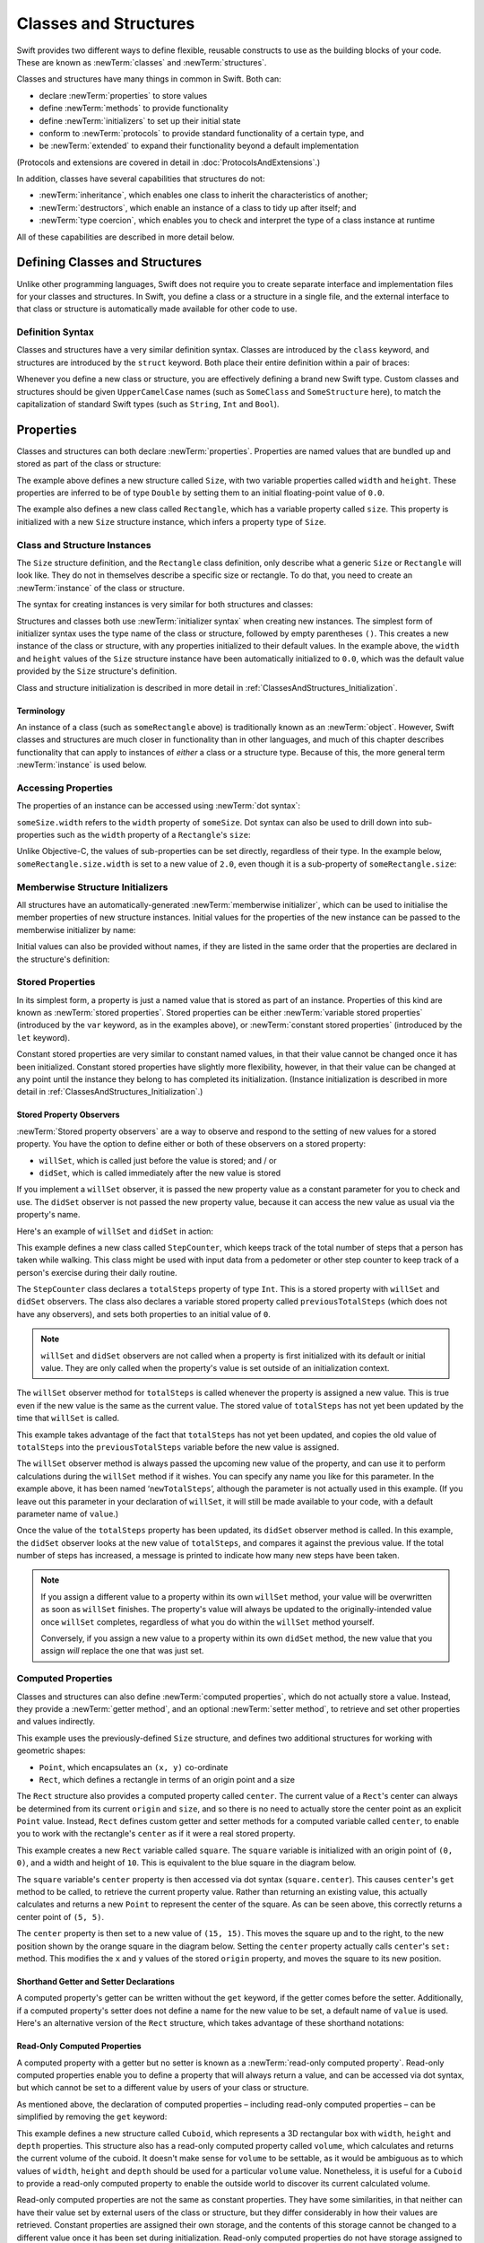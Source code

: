 .. docnote:: Subjects to be covered in this section

    * Classes
    * Objects
    * Structures
    * Instance variables
    * Getters and setters
    * willSet / didSet
    * Constructors and destructors
    * Designated initializers
    * Instance and class methods
    * Working with self and Self
    * Super
    * Memory management via ARC
    * UnsafePointer?
    * Cast operators (?, !, b as D, b is D)
    * Type inference and discovery?
    * "Everything is a type"
    * Stored vs computed properties
    * === vs ==
    * ‘is’ to check for class membership
    * ‘as’ for casting
    * No 'self = [super init]' (assignment equates to void)
    * @inout
    * value types and reference types
    * subscript getters and setters
    * Type functions and variables
    * Embedded classes and structures
    * Bound functions

Classes and Structures
======================

Swift provides two different ways to define flexible, reusable constructs
to use as the building blocks of your code.
These are known as :newTerm:`classes` and :newTerm:`structures`.

Classes and structures have many things in common in Swift.
Both can:

* declare :newTerm:`properties` to store values
* define :newTerm:`methods` to provide functionality
* define :newTerm:`initializers` to set up their initial state
* conform to :newTerm:`protocols` to provide standard functionality of a certain type, and
* be :newTerm:`extended` to expand their functionality beyond a default implementation

(Protocols and extensions are covered in detail in :doc:`ProtocolsAndExtensions`.)

In addition, classes have several capabilities that structures do not:

* :newTerm:`inheritance`, which enables one class to inherit the characteristics of another;
* :newTerm:`destructors`, which enable an instance of a class to tidy up after itself; and
* :newTerm:`type coercion`, which enables you to check and interpret the type of a class instance at runtime

All of these capabilities are described in more detail below.

.. _ClassesAndStructures_DefiningClassesAndStructures:

Defining Classes and Structures
-------------------------------

Unlike other programming languages,
Swift does not require you to create separate interface and implementation files
for your classes and structures.
In Swift, you define a class or a structure in a single file,
and the external interface to that class or structure is
automatically made available for other code to use.

.. TODO: add a note here about public and private interfaces,
   once we know how these will be declared in Swift.

.. _ClassesAndStructures_DefinitionSyntax:

Definition Syntax
~~~~~~~~~~~~~~~~~

Classes and structures have a very similar definition syntax.
Classes are introduced by the ``class`` keyword,
and structures are introduced by the ``struct`` keyword.
Both place their entire definition within a pair of braces:

.. testcode:: classesAndStructures

    (swift) class SomeClass {
        /* class definition */
    }
    (swift) struct SomeStructure {
        /* structure definition */
    }

Whenever you define a new class or structure,
you are effectively defining a brand new Swift type.
Custom classes and structures should be given ``UpperCamelCase`` names
(such as ``SomeClass`` and ``SomeStructure`` here),
to match the capitalization of standard Swift types
(such as ``String``, ``Int`` and ``Bool``).

.. _ClassesAndStructures_Properties:

Properties
----------

Classes and structures can both declare :newTerm:`properties`.
Properties are named values that are bundled up and stored
as part of the class or structure:

.. testcode:: classesAndStructures

    (swift) struct Size {
        var width = 0.0, height = 0.0
    }
    (swift) class Rectangle {
        var size = Size()
    }

The example above defines a new structure called ``Size``,
with two variable properties called ``width`` and ``height``.
These properties are inferred to be of type ``Double``
by setting them to an initial floating-point value of ``0.0``.

The example also defines a new class called ``Rectangle``,
which has a variable property called ``size``.
This property is initialized with a new ``Size`` structure instance,
which infers a property type of ``Size``.

.. _ClassesAndStructures_ClassAndStructureInstances:

Class and Structure Instances
~~~~~~~~~~~~~~~~~~~~~~~~~~~~~

The ``Size`` structure definition, and the ``Rectangle`` class definition,
only describe what a generic ``Size`` or ``Rectangle`` will look like.
They do not in themselves describe a specific size or rectangle.
To do that, you need to create an :newTerm:`instance` of the class or structure.

The syntax for creating instances is very similar for both structures and classes:

.. testcode:: classesAndStructures

    (swift) var someSize = Size()
    // someSize : Size = Size(0.0, 0.0)
    (swift) var someRectangle = Rectangle()
    // someRectangle : Rectangle = <Rectangle instance>

Structures and classes both use :newTerm:`initializer syntax` when creating new instances.
The simplest form of initializer syntax uses the type name of the class or structure,
followed by empty parentheses ``()``.
This creates a new instance of the class or structure,
with any properties initialized to their default values.
In the example above,
the ``width`` and ``height`` values of the ``Size`` structure instance
have been automatically initialized to ``0.0``,
which was the default value provided by the ``Size`` structure's definition.

Class and structure initialization is described in more detail in :ref:`ClassesAndStructures_Initialization`.

.. TODO: add more detail about inferring a variable's type when using initializer syntax.
.. TODO: note that you can only use the default constructor if you provide default values
   for all properties on a structure or class.

.. _ClassesAndStructures_Terminology:

Terminology
___________

An instance of a class (such as ``someRectangle`` above)
is traditionally known as an :newTerm:`object`.
However, Swift classes and structures are much closer in functionality than in other languages,
and much of this chapter describes functionality that can apply to
instances of *either* a class or a structure type.
Because of this, the more general term :newTerm:`instance` is used below.

.. _ClassesAndStructures_AccessingProperties:

Accessing Properties
~~~~~~~~~~~~~~~~~~~~

The properties of an instance can be accessed using :newTerm:`dot syntax`:

.. testcode:: classesAndStructures

    (swift) println("The width of someSize is \(someSize.width)")
    >>> The width of someSize is 0.0

``someSize.width`` refers to the ``width`` property of ``someSize``.
Dot syntax can also be used to drill down into sub-properties
such as the ``width`` property of a ``Rectangle``'s ``size``:

.. testcode:: classesAndStructures

    (swift) println("The width of someRectangle is \(someRectangle.size.width)")
    >>> The width of someRectangle is 0.0

Unlike Objective-C,
the values of sub-properties can be set directly, regardless of their type.
In the example below, ``someRectangle.size.width`` is set to a new value of ``2.0``,
even though it is a sub-property of ``someRectangle.size``:

.. testcode:: classesAndStructures

    (swift) someRectangle.size.width = 2.0
    (swift) println("The width of someRectangle is now \(someRectangle.size.width)")
    >>> The width of someRectangle is now 2.0

.. _ClassesAndStructures_MemberwiseStructureInitializers:

Memberwise Structure Initializers
~~~~~~~~~~~~~~~~~~~~~~~~~~~~~~~~~

All structures have an automatically-generated :newTerm:`memberwise initializer`,
which can be used to initialise the member properties of new structure instances.
Initial values for the properties of the new instance
can be passed to the memberwise initializer by name:

.. testcode:: classesAndStructures

    (swift) let twoByTwo = Size(width: 2.0, height: 2.0)
    // twoByTwo : Size = Size(2.0, 2.0)

Initial values can also be provided without names,
if they are listed in the same order that the properties are declared in the structure's definition:

.. testcode:: classesAndStructures

    (swift) let fourByThree = Size(4.0, 3.0)
    // fourByThree : Size = Size(4.0, 3.0)

.. TODO: Include a justifiable reason for why classes do not provide a memberwise initializer.
.. TODO: Describe the creation of custom initializers.
.. TODO: This whole section needs updating in light of the changes for definite initialization.
   Memberwise initializers will only exist if default values are provided for all properties.

.. _ClassesAndStructures_StoredProperties:

Stored Properties
~~~~~~~~~~~~~~~~~

In its simplest form, a property is just a named value
that is stored as part of an instance.
Properties of this kind are known as :newTerm:`stored properties`.
Stored properties can be either :newTerm:`variable stored properties`
(introduced by the ``var`` keyword, as in the examples above),
or :newTerm:`constant stored properties` (introduced by the ``let`` keyword).

Constant stored properties are very similar to constant named values,
in that their value cannot be changed once it has been initialized.
Constant stored properties have slightly more flexibility, however,
in that their value can be changed at any point until the instance they belong to
has completed its initialization.
(Instance initialization is described in more detail in :ref:`ClassesAndStructures_Initialization`.)

.. _ClassesAndStructures_StoredPropertyObservers:

Stored Property Observers
_________________________

:newTerm:`Stored property observers` are a way to observe and respond to
the setting of new values for a stored property.
You have the option to define either or both of these observers on a stored property:

* ``willSet``, which is called just before the value is stored; and / or
* ``didSet``, which is called immediately after the new value is stored

If you implement a ``willSet`` observer,
it is passed the new property value as a constant parameter for you to check and use.
The ``didSet`` observer is not passed the new property value,
because it can access the new value as usual via the property's name.

Here's an example of ``willSet`` and ``didSet`` in action:

.. testcode:: classesAndStructures

    (swift) class StepCounter {
        var previousTotalSteps = 0
        var totalSteps: Int = 0 {
            willSet(newStepCount):
                previousTotalSteps = totalSteps
            didSet:
                if totalSteps > previousTotalSteps  {
                    println("Added \(totalSteps - previousTotalSteps) steps")
                }
        }
    }
    (swift) let stepCounter = StepCounter()
    // stepCounter : StepCounter = <StepCounter instance>
    (swift) stepCounter.totalSteps = 200
    >>> Added 200 steps
    (swift) stepCounter.totalSteps = 360
    >>> Added 160 steps
    (swift) stepCounter.totalSteps = 896
    >>> Added 536 steps

This example defines a new class called ``StepCounter``,
which keeps track of the total number of steps that a person has taken while walking.
This class might be used with input data from a pedometer or other step counter
to keep track of a person's exercise during their daily routine.

The ``StepCounter`` class declares a ``totalSteps`` property of type ``Int``.
This is a stored property with ``willSet`` and ``didSet`` observers.
The class also declares a variable stored property called ``previousTotalSteps``
(which does not have any observers), and sets both properties to an initial value of ``0``.

.. note::

    ``willSet`` and ``didSet`` observers are not called when
    a property is first initialized with its default or initial value.
    They are only called when the property's value is set
    outside of an initialization context.

The ``willSet`` observer method for ``totalSteps`` is called
whenever the property is assigned a new value.
This is true even if the new value is the same as the current value.
The stored value of ``totalSteps`` has not yet been updated by the time that ``willSet`` is called.

This example takes advantage of the fact that ``totalSteps`` has not yet been updated,
and copies the old value of ``totalSteps`` into the ``previousTotalSteps`` variable
before the new value is assigned.

The ``willSet`` observer method is always passed the upcoming new value of the property,
and can use it to perform calculations during the ``willSet`` method if it wishes.
You can specify any name you like for this parameter.
In the example above, it has been named ‘``newTotalSteps``’,
although the parameter is not actually used in this example.
(If you leave out this parameter in your declaration of ``willSet``,
it will still be made available to your code, with a default parameter name of ``value``.)

Once the value of the ``totalSteps`` property has been updated,
its ``didSet`` observer method is called.
In this example, the ``didSet`` observer looks at the new value of ``totalSteps``,
and compares it against the previous value.
If the total number of steps has increased,
a message is printed to indicate how many new steps have been taken.

.. note::

    If you assign a different value to a property within its own ``willSet`` method,
    your value will be overwritten as soon as ``willSet`` finishes.
    The property's value will always be updated to the originally-intended value once ``willSet`` completes,
    regardless of what you do within the ``willSet`` method yourself.

    Conversely, if you assign a new value to a property within its own ``didSet`` method,
    the new value that you assign *will* replace the one that was just set.

.. _ClassesAndStructures_ComputedProperties:

Computed Properties
~~~~~~~~~~~~~~~~~~~

Classes and structures can also define :newTerm:`computed properties`,
which do not actually store a value.
Instead, they provide a :newTerm:`getter method`, and an optional :newTerm:`setter method`,
to retrieve and set other properties and values indirectly.

.. testcode:: classesAndStructures

    (swift) struct Point {
        var x = 0.0, y = 0.0
    }
    (swift) struct Rect {
        var origin = Point()
        var size = Size()
        var center: Point {
        get:
            var centerX = origin.x + (size.width / 2)
            var centerY = origin.y + (size.height / 2)
            return Point(centerX, centerY)
        set(newCenter):
            origin.x = newCenter.x - (size.width / 2)
            origin.y = newCenter.y - (size.height / 2)
        }
    }
    (swift) var square = Rect(origin: Point(0.0, 0.0), size: Size(10.0, 10.0))
    // square : Rect = Rect(Point(0.0, 0.0), Size(10.0, 10.0))
    (swift) let initialSquareCenter = square.center
    // initialSquareCenter : Point = Point(5.0, 5.0)
    (swift) square.center = Point(x: 15.0, y: 15.0)
    (swift) println("square origin is now at (\(square.origin.x), \(square.origin.y))")
    >>> square origin is now at (10.0, 10.0)

This example uses the previously-defined ``Size`` structure,
and defines two additional structures for working with geometric shapes:

* ``Point``, which encapsulates an ``(x, y)`` co-ordinate
* ``Rect``, which defines a rectangle in terms of an origin point and a size

The ``Rect`` structure also provides a computed property called ``center``.
The current value of a ``Rect``'s center can always be determined from its current ``origin`` and ``size``,
and so there is no need to actually store the center point as an explicit ``Point`` value.
Instead, ``Rect`` defines custom getter and setter methods for a computed variable called ``center``,
to enable you to work with the rectangle's ``center`` as if it were a real stored property.

This example creates a new ``Rect`` variable called ``square``.
The ``square`` variable is initialized with an origin point of ``(0, 0)``,
and a width and height of ``10``.
This is equivalent to the blue square in the diagram below.

The ``square`` variable's ``center`` property is then accessed via dot syntax (``square.center``).
This causes ``center``'s ``get`` method to be called,
to retrieve the current property value.
Rather than returning an existing value,
this actually calculates and returns a new ``Point`` to represent the center of the square.
As can be seen above, this correctly returns a center point of ``(5, 5)``.

The ``center`` property is then set to a new value of ``(15, 15)``.
This moves the square up and to the right,
to the new position shown by the orange square in the diagram below.
Setting the ``center`` property actually calls ``center``'s ``set:`` method.
This modifies the ``x`` and ``y`` values of the stored ``origin`` property,
and moves the square to its new position.

.. image:: ../images/computedProperties.png
    :width: 400
    :align: center

.. _ClassesAndStructures_ShorthandGetterAndSetterDeclarations:

Shorthand Getter and Setter Declarations
________________________________________

A computed property's getter can be written without the ``get`` keyword,
if the getter comes before the setter.
Additionally, if a computed property's setter does not define a name
for the new value to be set,
a default name of ``value`` is used.
Here's an alternative version of the ``Rect`` structure,
which takes advantage of these shorthand notations:

.. testcode:: classesAndStructures

    (swift) struct AlternativeRect {
        var origin = Point()
        var size = Size()
        var center: Point {
            var centerX = origin.x + (size.width / 2)
            var centerY = origin.y + (size.height / 2)
            return Point(centerX, centerY)
        set:
            origin.x = value.x - (size.width / 2)
            origin.y = value.y - (size.height / 2)
        }
    }

.. _ClassesAndStructures_ReadOnlyComputedProperties:

Read-Only Computed Properties
_____________________________

A computed property with a getter but no setter is known as a :newTerm:`read-only computed property`.
Read-only computed properties enable you to
define a property that will always return a value,
and can be accessed via dot syntax,
but which cannot be set to a different value by users of your class or structure.

As mentioned above,
the declaration of computed properties –
including read-only computed properties –
can be simplified by removing the ``get`` keyword:

.. testcode:: classesAndStructures

    (swift) struct Cuboid {
        var width = 0.0, height = 0.0, depth = 0.0
        var volume: Double {
            return width * height * depth
        }
    }
    (swift) let fourByFiveByTwo = Cuboid(4.0, 5.0, 2.0)
    // fourByFiveByTwo : Cuboid = Cuboid(4.0, 5.0, 2.0)
    (swift) println("the volume of fourByFiveByTwo is \(fourByFiveByTwo.volume)")
    >>> the volume of fourByFiveByTwo is 40.0

This example defines a new structure called ``Cuboid``,
which represents a 3D rectangular box with ``width``, ``height`` and ``depth`` properties.
This structure also has a read-only computed property called ``volume``,
which calculates and returns the current volume of the cuboid.
It doesn't make sense for ``volume`` to be settable,
as it would be ambiguous as to which values of ``width``, ``height`` and ``depth``
should be used for a particular ``volume`` value.
Nonetheless, it is useful for a ``Cuboid`` to provide a read-only computed property
to enable the outside world to discover its current calculated volume.

Read-only computed properties are not the same as constant properties.
They have some similarities,
in that neither can have their value set by external users of the class or structure,
but they differ considerably in how their values are retrieved.
Constant properties are assigned their own storage,
and the contents of this storage cannot be changed to a different value
once it has been set during initialization.
Read-only computed properties do not have storage assigned to them,
and can return any value they like at any time.

Computed properties – including read-only computed properties –
are always declared as variable properties (via the ``var`` introducer).
The ``let`` introducer is only ever used for constant properties,
to indicate that their value cannot be changed once it is set as part of instance initialization.

.. NOTE: getters and setters are also allowed for named values
   that are not associated with a particular class or struct.
   Where should this be mentioned?
.. TODO: Anything else from https://[Internal Staging Server]/docs/StoredAndComputedVariables.html

.. _ClassesAndStructures_PropertiesAndInstanceVariables:

Properties and Instance Variables
~~~~~~~~~~~~~~~~~~~~~~~~~~~~~~~~~

If you have experience with Objective-C,
you may be familiar with the fact that it provides two complementary ways
to store values and references alongside instances of a class.
In addition to properties,
Objective-C also has the concept of :newTerm:`instance variables`,
which are used as a 'backing' store for the values stored in a property.

Swift unifies these two separate concepts into a single unified property declaration.
There is no longer a distinction between properties and instance variables,
and the backing store for a property is not accessed directly.
This avoids potential confusion around how the value is accessed in different contexts,
and simplifies the property's declaration into a single, definite statement.
All of the information about the property –
including its name, type, and memory management characteristics –
is defined in a single location as part of the class definition.

.. TODO: How do I define whether my properties are strong- or weak-reference?
.. TODO: what happens if one property of a constant structure is an object reference?
.. TODO: immutability of value type constants means that
   their mutable properties are also immutable

.. _ClassesAndStructures_ValueTypesAndReferenceTypes:

Value Types and Reference Types
-------------------------------

Classes and structures have many things in common in Swift.
However, they have one fundamental difference:

* Structures define :newTerm:`value types`
* Classes define :newTerm:`reference types`

This difference is very important when deciding how to define the building blocks of your code.

.. TODO: this section needs updating to clarify that assignment is always like value semantics,
   and it's only really possible to see the difference when looking at the properties of a type.

.. _ClassesAndStructures_ValueTypes:

Value Types
~~~~~~~~~~~

.. TODO: Have I actually described what a 'type' is by this point?
.. TODO: If this section is talking about value types, it needs to talk about enums too.

A :newTerm:`value type` is a type that is *copied*
when it is assigned to a variable or constant,
or when it is passed to a function.

You've actually been using value types extensively throughout the previous chapters.
In fact, all of the basic types in Swift –
integers, floating-point numbers, booleans, strings, enumerations, arrays and dictionaries –
are value types.

Swift structures are also value types.
This means that any instances you create from your own structures –
and any value types they have as properties –
will always be copied when they are passed around.

For example, using the ``Size`` structure from above:

.. testcode:: classesAndStructures

    (swift) let iPhone4 = Size(width: 640.0, height: 960.0)
    // iPhone4 : Size = Size(640.0, 960.0)
    (swift) var iPhone5 = iPhone4
    // iPhone5 : Size = Size(640.0, 960.0)
    (swift) iPhone5.height = 1136.0
    (swift) println("The iPhone 5 screen is now \(iPhone5.height) pixels high")
    >>> The iPhone 5 screen is now 1136.0 pixels high
    (swift) println("The iPhone 4 screen is still \(iPhone4.height) pixels high")
    >>> The iPhone 4 screen is still 960.0 pixels high

This example declares a constant called ``iPhone4``,
and sets it to a ``Size`` instance initialized with
the width and height of the iPhone 4's screen
(which is 640 pixel wide, and 960 pixels tall).

It then declares a variable called ``iPhone5``,
and sets it to the current value of ``iPhone4``.
Because ``Size`` is a structure,
a new copy of the existing instance is made,
and this new copy is assigned to ``iPhone5``.
``iPhone4`` and ``iPhone5`` may currently have the same width and height,
but they are two completely different instances behind the scenes.

Next, the ``height`` property of ``iPhone5`` is amended to be
the height of the iPhone 5's taller screen (which is 1,136 pixels tall).

The two calls to ``println`` at the end of this example show that
the ``height`` property of ``iPhone5`` has indeed changed to be ``1136.0``.
However, the ``height`` property of the original ``iPhone4`` instance
still has the old value of ``960.0``.

When ``iPhone5`` is given the current value of ``iPhone4``,
the *values* stored in ``iPhone4`` are copied into the new ``iPhone5`` instance.
The end result is two completely separate instances,
which just happen to contain the same numeric values.
Because they are separate instances,
setting the height of ``iPhone5`` to ``1136.0``
doesn't affect the height value stored in ``iPhone4``.

.. TODO: Should I give an example of passing a value type to a function here?
.. TODO: Note that strings, arrays etc. are not reference types in Swift

.. _ClassesAndStructures_ReferenceTypes:

Reference Types
~~~~~~~~~~~~~~~

Unlike value types, a :newTerm:`reference type` is *not* copied when is assigned to a variable or constant,
or when it is passed to a function.
Rather than making a copy, a :newTerm:`reference` to the same existing instance is used instead.

.. TODO: This enables you to have multiple variables and constants
   that all refer to the same one instance. 

Here's an example, using the ``Rectangle`` class defined above:

.. testcode:: classesAndStructures

    (swift) let rect = Rectangle()
    // rect : Rectangle = <Rectangle instance>
    (swift) rect.size = Size(width: 1.0, height: 1.0)
    (swift) println("The rectangle's width is \(rect.size.width)")
    >>> The rectangle's width is 1.0
    (swift) let sameRect = rect
    // sameRect : Rectangle = <Rectangle instance>
    (swift) sameRect.size.width = 3.0
    (swift) println("The rectangle's width is now \(sameRect.size.width)")
    >>> The rectangle's width is now 3.0
    (swift) println("The rectangle's width is now \(rect.size.width)")
    >>> The rectangle's width is now 3.0

This example declares a new constant called ``rect``,
and sets it to refer to a new ``Rectangle`` instance.
The rectangle is given a size with a width and height of ``1.0``.

A second constant is also declared, called ``sameRect``,
and is set to refer to the same rectangle already referred to by ``rect``.
This *doesn't* copy ``rect``, or create a new ``Rectangle`` instance –
instead, there are now *two* constants that refer to the same one underlying instance.

The width of the rectangle is then modified.
Because ``sameRect`` refers to the same instance as ``rect``,
the underlying ``width`` and ``height`` properties can be accessed via either ``rect`` or ``sameRect`` –
it doesn't make a difference which one is chosen, as they both refer to the same thing.
Here, the width and height are accessed and changed via ``sameRect``
(e.g. ``sameRect.size.width``).

The final lines of this example print the current value of the rectangle's width.
As shown here, it doesn't matter whether you access the width via ``rect`` or ``sameRect`` –
the updated value of ``3.0`` from the underlying rectangle is returned in both cases.

Note that ``rect`` and ``sameRect`` are declared as *constants*,
rather than variables.
However, it is still possible to change ``rect.size`` and ``sameRect.size.width``.
This is allowed because
the values of the ``rect`` and ``sameRect`` constants themselves do not actually change.
``rect`` and ``sameRect`` do no themselves store the rectangle –
instead, they both *refer* to a rectangle behind the scenes.
The ``width`` property of the underlying rectangle is changed,
not the values of the ``rect`` and ``sameRect`` references to that rectangle.

.. TODO: Surely a rectangle is a good candidate for a structure, not a class…

Classes are the only reference types in Swift.
If you want to create a new type that is passed by reference rather than by value,
you should define it as a class in your code.

.. TODO: Why would you want to use reference types rather than value types?

.. _ClassesAndStructures_Pointers:

Pointers
________

If you have experience with C, C++ or Objective-C,
you may be familiar with the fact that these languages use :newTerm:`pointers` to refer to objects.
Variables, constants and properties that refer to an instance of a reference type
are very similar to pointers in C-like languages,
but do not use the reference operator (``&``) or dereference operator (``*``)
to differentiate between a pointer and the memory it points to.
Instead, a reference type in Swift is declared like any other named value,
and the value it contains is always a reference to a particular instance of that type.

.. TODO: We need something here to say
   "but don't worry, you can still do all of the stuff you're used to".

.. TODO: Add a justification here to say why this is a good thing.

.. TODO: Add a section about using the identity operator
   to check if two reference named values point to the same instance.
   This is currently blocked on rdar://problem/15566395 .
   
.. TODO: Saying that we don't use the reference operator is actually untrue.
   We use it at the call-site for inout function parameters.

.. _ClassesAndStructures_ChoosingBetweenClassesAndStructures:

Choosing Between Classes and Structures
~~~~~~~~~~~~~~~~~~~~~~~~~~~~~~~~~~~~~~~

Classes and structures have many things in common.
However, the fact that structure instances are always passed by value,
and class instances are always passed by reference,
means that they are suited to different kinds of tasks.
As you consider the data constructs and functionality that you need for a project,
you will need to decide whether each data construct should be
defined as a class or as a structure.

As a general rule, you should only define a new structure when:

* the structure's primary purpose is to encapsulate a few relatively simple data values
* the structure will not have particularly complex functionality
  (although it may provide one or two convenience methods to work with its stored values)
* it is reasonable to expect that the encapsulated values will be copied rather than referenced
  when assigning or passing around an instance of that structure
* any properties stored by the structure are themselves value types,
  which would also be expected to be copied rather than referenced
* there is no need to inherit properties or behavior from some other existing type

Examples of good candidates for structures include:

* the size of a geometric shape
  (perhaps encapsulating a ``width`` property and a ``height`` property,
  both of type ``Double``)
* a way to refer to ranges within a series
  (perhaps encapsulating a ``start`` property and a ``length`` property,
  both of type ``Int``)
* a point in a 3D coordinate system
  (perhaps encapsulating ``x``, ``y`` and ``z`` properties, each of type ``Double``)

In all other cases, you should define a class, and create instances of that class,
to be managed and passed by reference.
In practice, this means that most custom data constructs should be classes,
not structures.

.. _ClassesAndStructures_InstanceMethods:

Instance Methods
----------------

:newTerm:`Instance methods` are functions that belong to instances of a particular class or structure.
They support the functionality of those instances,
either by providing ways to access and modify its properties,
or by providing useful functionality related to its purpose.
They can be written in either function-style syntax or selector-style syntax.

Instance methods are written within the opening and closing braces of a class or structure,
to indicate that they belong to that class or structure.
They have implicit access to all of its other instance methods and properties.
Instance methods can only be called on a specific instance of that class or structure.
They cannot be called in isolation without an existing instance.

Here's an example:

.. testcode:: classesAndStructures

    (swift) class Counter {
        var count: Int = 0
        func increment() {
            count++
        }
        func incrementBy(amount: Int) {
            count += amount
        }
        func reset() {
            count = 0
        }
    }

This example defines a simple ``Counter`` class,
which keeps track of the number of times something has happened.
It defines three instance methods:

* ``increment()``, which simply increments the counter by ``1``
* ``incrementBy(amount: Int)``, which increments the counter by an arbitrary integer amount, and
* ``reset()``, which resets the counter back to zero

Instance methods are called using the same dot syntax as properties:

.. testcode:: classesAndStructures

    (swift) let counter = Counter()
    // counter : Counter = <Counter instance>
    (swift) println("Initial counter value is \(counter.count)")
    >>> Initial counter value is 0
    (swift) counter.increment()
    (swift) println("Counter value is now \(counter.count)")
    >>> Counter value is now 1
    (swift) counter.incrementBy(5)
    (swift) println("Counter value is now \(counter.count)")
    >>> Counter value is now 6
    (swift) counter.reset()
    (swift) println("Counter value is now \(counter.count)")
    >>> Counter value is now 0

.. _ClassesAndStructures_Initialization:

Initialization
--------------

Classes and structures should always initialize their stored properties with initial values.
There are two ways to provide initial values for your properties:

1. Include an :newTerm:`initial value` as part of the property declaration
   (as described in :ref:`ClassesAndStructures_Properties`)
2. Provide a value for the property within an :newTerm:`initializer method`

.. note::
    If you assign a default value to a property,
    or set its initial value within an initializer method,
    the value of that property is set directly, without calling any observers.
    Any ``willSet`` or ``didSet`` methods that observe the setting of that property
    will not be called at the point that it is initialized.

.. QUESTION: is this the right place to mention this note?

.. QUESTION: the same is also true for Obj-C KVO observers of the property.
   Is it appropriate to mention that here?

.. QUESTION: is this true once the instance is fully qualified within the initializer?
   To put it another way, is property setting *always* direct in an init?
   (I think the answer is yes.)

.. TODO: mention that memory is automatically managed by ARC

.. _ClassesAndStructures_InitializerMethods:

Initializer Methods
~~~~~~~~~~~~~~~~~~~

:newTerm:`Initializer methods` are special methods
that can be called when a new instance of your type is created.
In its simplest form, an initializer method is just an instance method with no parameters,
written using the ``init`` keyword:

.. testcode:: initialization

    (swift) struct Fahrenheit {
        var temperature: Double
        init() {
            temperature = 32.0
        }
    }
    (swift) var f = Fahrenheit()
    // f : Fahrenheit = Fahrenheit(32.0)
    (swift) println("The default temperature is \(f.temperature)° Fahrenheit")
    >>> The default temperature is 32.0° Fahrenheit

This example defines a new structure to store temperatures expressed in the Fahrenheit scale.
The structure has one stored property, ``temperature``, which is of type ``Double``.
The structure defines a single initializer method, ``init()``, with no parameters,
which initializes the stored temperature value to ``32.0``
(the freezing point of water when expressed in the Fahrenheit scale).

Initializer methods always begin with ``init``,
and do not require the ``func`` keyword before their name.
Unlike Objective-C, Swift initializer methods do not return a value.
Their primary role is to ensure that new instances of that type
are correctly initialized before they are used for the first time.

As an alternative, this example could have been written
by providing a default value at the point that the property is declared:

.. testcode:: initialization

    (swift) struct AnotherFahrenheit {
        var temperature: Double = 32.0
    }

If a property should always taken the same initial value,
it is preferable to set this value as a default when the property is declared,
as in the ``AnotherFahrenheit`` example.
The end result –
a default value of ``32.0`` for ``temperature`` when a new instance is created –
is the same in both cases.

Swift provides a :newTerm:`default initializer method` implementation
for any class or structure that does not provide at least one initializer method itself.
The default initializer simply creates a new instance
with all of its properties set to their default values.
You don't have to declare that you want the default initializer to be implemented –
it is available automatically for all classes and structures without their own initializer.

.. note::
    The default initializer method for structures is provided in addition to the
    :ref:`ClassesAndStructures_MemberwiseStructureInitializers` mentioned earlier in this chapter.
    The default initializer and the memberwise initializer are only provided
    if the structure does not define at least one custom initializer method itself.

.. TODO: Add a justification?

Initializer methods can take optional input parameters,
to customize the initialization process.
The following example defines a structure to store temperatures expressed in the Celsius scale.
It implements two custom initializer methods,
each of which initializes a new instance of the structure
with a value from a different temperature scale:

.. testcode:: initialization

    (swift) struct Celsius {
        var temperatureInCelsius: Double = 0.0
        init withFahrenheit(fahrenheit: Double) {
            temperatureInCelsius = (fahrenheit - 32.0) / 1.8
        }
        init withKelvin(kelvin: Double) {
            temperatureInCelsius = kelvin + 273.15
        }
    }
    (swift) var boilingPointOfWater = Celsius(withFahrenheit: 212.0)
    // boilingPointOfWater : Celsius = Celsius(100.0)
    (swift) var freezingPointOfWater = Celsius(withKelvin: -273.15)
    // freezingPointOfWater : Celsius = Celsius(0.0)

The value of a constant ``let`` property can be modified at any point during initialization,
as long as is is definitely set to a value by the time the initializer has finished:

.. testcode:: initialization

    (swift) struct Temperature {
        let storedValue: Double
        let storedScale: String
        init withValue(value: Double) inScale(scale: String) {
            storedValue = value
            storedScale = scale
        }
        func toKelvin() -> Double {
            switch storedScale {
                case "F": // Fahrenheit
                    return (storedValue - 32.0) / 1.8
                case "C": // Celsius
                    return storedValue + 273.15
                default:  // assume Kelvin otherwise
                    return storedValue
            }
        }
    }
    (swift) var absoluteZero = Temperature(withValue: -273.15, inScale: "C")
    // absoluteZero : Temperature = Temperature(-273.15, "C")
    (swift) println("Temperature is \(absoluteZero.toKelvin())°K")
    >>> Temperature is 0.0°K

.. TODO: This could do with a more elegant example.

.. _ClassesAndStructures_DefiniteInitialization:

Definite Initialization
~~~~~~~~~~~~~~~~~~~~~~~

If your class or structure provides one or more custom initializer methods,
Swift checks these methods to make sure that all properties are fully initialized
by the time each initializer method has done its job.
This process is known as :newTerm:`definite initialization`,
and helps to ensure that your instances are always valid before they are used.
Swift will warn you at compile-time if your class or structure does not pass
the definite initialization test.

.. _ClassesAndStructures_InitializerDelegation:

Initializer Delegation
~~~~~~~~~~~~~~~~~~~~~~

Initializers can :newTerm:`delegate` some or all of the task of initialization to
other initializers within the same class or structure by calling ``self.init``.
The code below defines a ``Document`` class,
which uses a default ``title`` value of ``[untitled]`` if none is specified:

.. testcode:: initialization

    (swift) class Document {
        var title: String
        init withTitle(title: String) {
            self.title = title
        }
        init() {
            self.init(withTitle: "[untitled]")
        }
    }

.. note::
    The ``init withTitle()`` method refers to the instance's ``title`` property as ``self.title``,
    rather than simply as ``title``.
    This is required to differentiate between the *variable property* called ``title``,
    and the *initializer method parameter* called  ``title``.
    The ``self`` prefix would not be required if their names were different.
    The use of ``self`` before the property name does not affect
    the way in which the property is accessed or set –
    it is purely used for disambiguation.

This first example declares a new constant called ``thisBook``,
and sets it to the result of calling ``init withTitle()`` for a specific title string:

.. testcode:: initialization

    (swift) let thisBook = Document(withTitle: "The Swift Programming Language")
    // thisBook : Document = <Document instance>
    (swift) println("This book is called '\(thisBook.title)'")
    >>> This book is called 'The Swift Programming Language'

This second example declares a new constant called ``someBook``,
and sets it to the result of ``Document``'s basic ``init()`` method.
This method delegates to the more detailed ``init withTitle()`` method,
passing it a placeholder string value of ``[untitled]``:

.. testcode:: initialization

    (swift) let someBook = Document()
    // someBook : Document = <Document instance>
    (swift) println("Some unknown book is called '\(someBook.title)'")
    >>> Some unknown book is called '[untitled]'

Both of these initializer methods ensure that the value of ``title``
is set to a valid string before the method ends.
This means that the ``Document`` class passes the ‘definite initialization’ test mentioned above.

.. _ClassesAndStructures_Inheritance:

Inheritance
-----------

Classes can :newTerm:`inherit` the methods, properties and capabilities of other existing classes.
Inheritance is one of the fundamental characteristics that differentiate classes
from other types in Swift.

Here's an example:

.. testcode:: inheritance

    (swift) class Vehicle {
        var numberOfWheels = 0
        var maxPassengers = 1
        func description() -> String {
            return "\(numberOfWheels) wheels and up to \(maxPassengers) passengers"
        }
    }

This example starts by defining a ‘base’ class called ``Vehicle``.
This base class declares two properties that are universal to all vehicles,
and initializes them with suitable default values.
(It is assumed that any vehicle can carry at least one passenger –
it wouldn't be a very useful vehicle otherwise.)
``Vehicle`` also defines a method called ``description()``,
which returns a ``String`` description of its characteristics.

The next example defines a second, more-specific class, called ``Bicycle``.
This new class is based on the existing capabilities of ``Vehicle``.
The ``Bicycle`` class is defined by placing the name of its base class – ``Vehicle``
– after the name of the new class, separated by a colon. This can be read as:

“Define a new class called ``Bicycle``, which inherits the characteristics of ``Vehicle``”:

.. testcode:: inheritance

    (swift) class Bicycle : Vehicle {
        init() {
            super.init()
            numberOfWheels = 2
        }
    }

In this example, ``Bicycle`` is said to be :newTerm:`subclassed` from ``Vehicle``, 
and ``Vehicle`` is said to be the :newTerm:`superclass` of ``Bicycle``.
The new ``Bicycle`` class automatically gains all of the characteristics of ``Vehicle``,
and is able to tailor those characteristics (and add new ones) to suit its needs.

.. note::

    Swift classes do not inherit from a universal ‘base’ class.
    Any classes you define without specifying a superclass
    will automatically become base classes for you to build upon.

The ``Bicycle`` class declares an initializer method, ``init()``,
to set up its tailored characteristics.
This initializer method first calls ``super.init()``,
which calls the ``init()`` method for ``Bicycle``\ 's superclass, ``Vehicle``.

Although ``Vehicle`` does not have an explicit initializer method itself,
it still has an implicit default initializer method,
as described in :ref:`ClassesAndStructures_InitializerMethods`.
This call to ``super.init()`` triggers ``Vehicle``\ 's default initializer,
and ensures that all of the inherited properties are initialized by ``Vehicle``
before ``Bicycle`` tries to modify them.

``Vehicle``'s default value of ``maxPassengers`` is already correct for a bicycle,
and so it is not changed within ``Bicycle``'s initializer.
The original value of ``numberOfWheels`` is not correct, however,
and so it is replaced by a new value of ``2``.

If you create an instance of ``Bicycle``, and print its description,
you can see how its properties have been updated:

.. testcode:: inheritance

    (swift) let bicycle = Bicycle()
    // bicycle : Bicycle = <Bicycle instance>
    (swift) println("A bicycle has \(bicycle.description())")
    >>> A bicycle has 2 wheels and up to 1 passengers

.. TODO: work out how best to describe super.init() in light of the next section below.

Subclasses can themselves be subclassed, as shown in the next example:

.. testcode:: inheritance

    (swift) class Tandem : Bicycle {
        init() {
            super.init()
            maxPassengers = 2
        }
    }

This example creates a subclass of ``Bicycle`` for a two-seater bicycle
(known as a ‘tandem’).
``Tandem`` inherits all of the characteristics of ``Bicycle``,
which in turn inherits from ``Vehicle``.
``Tandem`` doesn't change the number of wheels – it's still a bicycle, after all –
but it does update ``maxPassengers`` to have the correct value for a tandem.

.. note::

    Subclasses are only allowed to modify
    *variable* properties of superclasses during initialization.
    Inherited constant properties may not be modified by subclasses.

Again, if you create an instance of ``Tandem``, and print its description,
you can see how its properties have been updated:

.. testcode:: inheritance

    (swift) let tandem = Tandem()
    // tandem : Tandem = <Tandem instance>
    (swift) println("A tandem has \(tandem.description())")
    >>> A tandem has 2 wheels and up to 2 passengers

Note that the ``description()`` method has also been inherited
by ``Bicycle`` and ``Tandem``.
Instance methods of a class are inherited by any and all subclasses of that class.

.. QUESTION: Should I mention that you can subclass from NSObject?

.. _ClassesAndStructures_OverridingInstancePropertiesAndMethods:

Overriding Instance Properties And Methods
~~~~~~~~~~~~~~~~~~~~~~~~~~~~~~~~~~~~~~~~~~

[to be written]

.. _ClassesAndStructures_SubclassingAndInitializerDelegation:

Subclassing and Initializer Delegation
~~~~~~~~~~~~~~~~~~~~~~~~~~~~~~~~~~~~~~

Swift classes do not automatically inherit initializer methods from their parent classes.
This behavior is different from Objective-C, where initializers are inherited by default.
Swift's avoidance of automatic initializer inheritance ensures that
subclasses are able to control exactly how they can be instantiated.

To help with this,
Swift inserts an implicit call to ``super.init()``
at the end of any subclass initializer method
that does not either call a superclass initializer itself,
or hand off to a same-class initializer that ultimately calls a superclass initializer.
This ensures that properties of the parent class
(and so on up the chain)
still get instantiated,
even if an explicit superclass initializer is not called.

The example below defines a new subclass of ``Document``, called ``TextDocument``.
This subclass adds an additional string property called ``bodyText``,
which is given a default value of ``[replace me]``.

``TextDocument`` provides four ways for a new text document to be initialized:

* ``init()``, passing in no specific values
* ``init withTitle()``, passing in a specific title but no body text
* ``init withText()``, passing in some specific body text but no title
* ``init withTitle() text()``, passing in a specific title and body text

Here's how it looks in Swift code:

.. testcode:: initialization

    (swift) class TextDocument : Document {

        var bodyText: String = "[replace me]"

        init() {}

        init withTitle(title: String) {
            super.init(withTitle: title)
        }

        init withText(text: String) {
            bodyText = text
        }

        init withTitle(title: String) text(text: String) {
            self.init(withTitle: title)
            bodyText = text
        }

    }

The first initializer method, ``init()``, takes no parameters at all.
The curly braces after the parentheses define an empty code block for the method:

::

    (swift)     init() {}

Despite having an empty code block,
this method still creates a new ``TextDocument`` instance with a default title and text.
The default value of ``bodyText`` comes from the ``bodyText`` property declaration,
and the default value of ``title`` comes from Swift inserting an implicit call to ``super.init()``
at the end of this empty code block.

Here's how this initializer could be called:

.. testcode:: initialization

    (swift) let empty = TextDocument()
    // empty : TextDocument = <TextDocument instance>
    (swift) println("\(empty.title):\n\(empty.bodyText)")
    >>> [untitled]:
    >>> [replace me]

``TextDocument`` does not actually do any custom initialization inside its empty ``init()`` method.
However, it is still necessary to provide an empty definition
in order to be able to call ``TextDocument()``.
Because ``TextDocument`` defines its own initializers,
it does not get a default initializer implementation for ``init()``.
Providing an empty ``init()`` definition means that there is
still an ``init()`` method to call when a new document is created via basic initializer syntax.

The second initializer method, ``init withTitle()``,
calls the superclass ``init withTitle()`` method from ``Document``,
and passes in the new value of ``title``:

::

    (swift)     init withTitle(title: String) {
            super.init(withTitle: title)
        }

As before, the value of ``bodyText`` comes from the property' default value.

Here's how this initializer could be called:

.. testcode:: initialization

    (swift) let titled = TextDocument(withTitle: "Write something please")
    // titled : TextDocument = <TextDocument instance>
    (swift) println("\(titled.title):\n\(titled.bodyText)")
    >>> Write something please:
    >>> [replace me]

The third initializer method, ``init withText()``,
sets the ``bodyText`` property to a new ``text`` value:

::

    (swift)     init withText(text: String) {
            bodyText = text
        }

Because it doesn't call a superclass initializer,
Swift inserts an implicit ``super.init()`` call at the end of the method.
This calls ``Document``'s ``init()`` method,
which in turn calls ``Document``'s ``init withTitle()`` method
and sets the same placeholder title as before.

Here's how this initializer could be called:

.. testcode:: initialization

    (swift) let untitledPangram = TextDocument(
        withText: "Amazingly few discotheques provide jukeboxes")
    // untitledPangram : TextDocument = <TextDocument instance>
    (swift) println("\(untitledPangram.title):\n\(untitledPangram.bodyText)")
    >>> [untitled]:
    >>> Amazingly few discotheques provide jukeboxes

The final initializer method, ``init withTitle() text()``,
starts by delegating across to ``TextDocument``'s own ``init withTitle()`` method.
This in turn delegates up to ``Document``'s ``init withTitle()`` method.
It then sets ``bodyText`` to the new ``text`` value.

::

    (swift)     init withTitle(title: String) text(text: String) {
            self.init(withTitle: title)
            bodyText = text
        }

There's no reason why ``TextDocument`` couldn't have called up to
``Document``'s ``init withTitle()`` method directly.
The decision to delegate to its *own* ``init withTitle()`` method is mainly a design choice.
If ``TextDocument`` were to gain new functionality in the future –
perhaps to insert and update the title at the start of the body text –
then this functionality would typically be added in its own ``init withTitle()`` method.
Delegating to its own implementation of the method,
rather than straight up to the parent method,
helps to plan for functionality changes in the future.

Here's how this final initializer could be called:

.. testcode:: initialization

    (swift) let foxPangram = TextDocument(
        withTitle: "Quick brown fox",
        text: "The quick brown fox jumped over the lazy dog")
    // foxPangram : TextDocument = <TextDocument instance>
    (swift) println("\(foxPangram.title):\n\(foxPangram.bodyText)")
    >>> Quick brown fox:
    >>> The quick brown fox jumped over the lazy dog

.. TODO: Illustrate how the order of things matters when inserting calls to super.init

.. _ClassesAndStructures_DynamicReturnTypes:

Dynamic Return Types
~~~~~~~~~~~~~~~~~~~~

[to be written]

.. TODO: mention that methods can return DynamicSelf (a la instancetype)

.. _ClassesAndStructures_TypeCoercion:

Type Coercion
~~~~~~~~~~~~~

[to be written]

.. _ClassesAndStructures_Destructors:

Destructors
-----------

[to be written]

.. _ClassesAndStructures_TypePropertiesAndMethods:

Type Properties and Methods
---------------------------

[to be written]

.. see release notes from 2013-12-18 for a note about lazy initialization

.. _ClassesAndStructures_CustomOperators:

Custom Operators
----------------

[to be written]

.. refnote:: References

    * https://[Internal Staging Server]/docs/whitepaper/TypesAndValues.html#structures
    * https://[Internal Staging Server]/docs/whitepaper/TypesAndValues.html#classes
    * https://[Internal Staging Server]/docs/whitepaper/GuidedTour.html#objects-and-classes
    * https://[Internal Staging Server]/docs/whitepaper/GuidedTour.html#structures
    * https://[Internal Staging Server]/docs/classes.html
    * https://[Internal Staging Server]/docs/logicalobjects.html
    * https://[Internal Staging Server]/docs/Resilience.html
    * https://[Internal Staging Server]/docs/StoredAndComputedVariables.html
    * https://[Internal Staging Server]/docs/typechecker.html
    * https://[Internal Staging Server]/docs/weak.html
    * https://[Internal Staging Server]/docs/LangRef.html#expr-cast
    * https://[Internal Staging Server]/docs/textformatting.html
    * /include/swift/AST/Attr.def